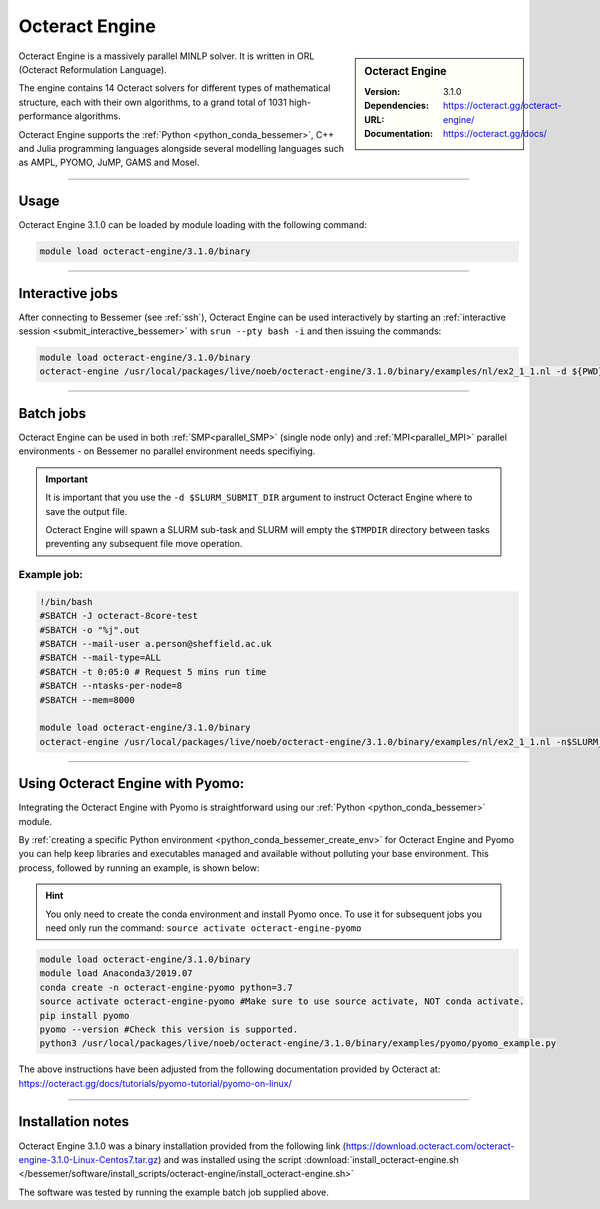 Octeract Engine
===============


.. sidebar:: Octeract Engine

   :Version: 3.1.0
   :Dependencies: 
   :URL: https://octeract.gg/octeract-engine/
   :Documentation: https://octeract.gg/docs/

Octeract Engine is a massively parallel MINLP solver. It is written in ORL (Octeract Reformulation Language).

The engine contains 14 Octeract solvers for different types of mathematical structure, 
each with their own algorithms, to a grand total of 1031 high-performance algorithms.

Octeract Engine supports the :ref:`Python <python_conda_bessemer>`, C++ and Julia programming languages 
alongside several modelling languages such as AMPL, PYOMO, JuMP, GAMS and Mosel.

-----------

Usage
-----

Octeract Engine 3.1.0 can be loaded by module loading with the following command:

.. code-block:: bash

    module load octeract-engine/3.1.0/binary

-----------

Interactive jobs
----------------

After connecting to Bessemer (see :ref:`ssh`), Octeract Engine can be used interactively by starting an :ref:`interactive session <submit_interactive_bessemer>` with ``srun --pty bash -i`` 
and then issuing the commands:

.. code-block:: bash

    module load octeract-engine/3.1.0/binary
    octeract-engine /usr/local/packages/live/noeb/octeract-engine/3.1.0/binary/examples/nl/ex2_1_1.nl -d ${PWD}

-----------

Batch jobs
----------

Octeract Engine can be used in both :ref:`SMP<parallel_SMP>` (single node only) and 
:ref:`MPI<parallel_MPI>` parallel environments - on Bessemer no parallel environment needs specifiying.

.. important::

    It is important that you use the ``-d $SLURM_SUBMIT_DIR`` argument to instruct Octeract Engine 
    where to save the output file.

    Octeract Engine will spawn a SLURM sub-task and SLURM will empty the ``$TMPDIR`` directory 
    between tasks preventing any subsequent file move operation.

Example job:
^^^^^^^^^^^^

.. code-block:: bash

    !/bin/bash
    #SBATCH -J octeract-8core-test
    #SBATCH -o "%j".out
    #SBATCH --mail-user a.person@sheffield.ac.uk
    #SBATCH --mail-type=ALL
    #SBATCH -t 0:05:0 # Request 5 mins run time
    #SBATCH --ntasks-per-node=8
    #SBATCH --mem=8000
    ​
    module load octeract-engine/3.1.0/binary
    octeract-engine /usr/local/packages/live/noeb/octeract-engine/3.1.0/binary/examples/nl/ex2_1_1.nl -n$SLURM_NTASKS -d $SLURM_SUBMIT_DIR

-----------

Using Octeract Engine with Pyomo:
---------------------------------

Integrating the Octeract Engine with Pyomo is straightforward using our :ref:`Python <python_conda_bessemer>` module.

By :ref:`creating a specific Python environment <python_conda_bessemer_create_env>` for Octeract Engine and Pyomo you can help keep libraries and executables 
managed and available without polluting your base environment. This process, followed by running an example, is shown below:

.. hint::

    You only need to create the conda environment and install Pyomo once. To use it for subsequent jobs you need only 
    run the command: ``source activate octeract-engine-pyomo``

.. code-block:: bash

    module load octeract-engine/3.1.0/binary
    module load Anaconda3/2019.07
    conda create -n octeract-engine-pyomo python=3.7
    source activate octeract-engine-pyomo #Make sure to use source activate, NOT conda activate.
    pip install pyomo
    pyomo --version #Check this version is supported.
    python3 /usr/local/packages/live/noeb/octeract-engine/3.1.0/binary/examples/pyomo/pyomo_example.py


The above instructions have been adjusted from the following documentation provided by Octeract 
at: https://octeract.gg/docs/tutorials/pyomo-tutorial/pyomo-on-linux/

-----------

Installation notes
------------------

Octeract Engine 3.1.0 was a binary installation provided from the 
following link (https://download.octeract.com/octeract-engine-3.1.0-Linux-Centos7.tar.gz) and 
was installed using the script
:download:`install_octeract-engine.sh </bessemer/software/install_scripts/octeract-engine/install_octeract-engine.sh>`

The software was tested by running the example batch job supplied above.
